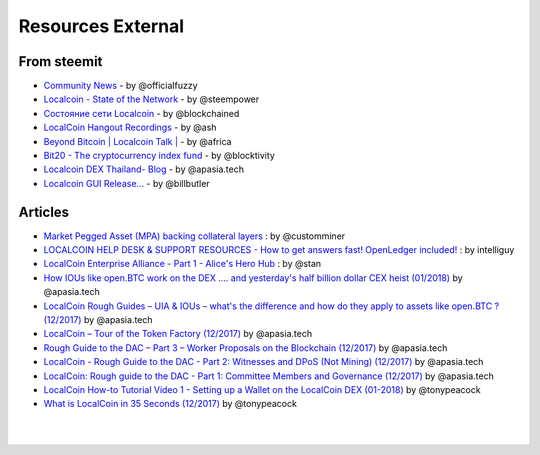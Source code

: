 
********************
Resources External
********************

From steemit
=================

* `Community News <https://steemit.com/@officialfuzzy>`_ - by @officialfuzzy
* `Localcoin - State of the Network <https://steemit.com/@steempower>`_ - by @steempower
* `Состояние сети Localcoin <https://steemit.com/@blockchained>`_ - by @blockchained
* `LocalCoin Hangout Recordings <https://steemit.com/@ash>`_ - by @ash
* `Beyond Bitcoin | Localcoin Talk | <https://steemit.com/@africa>`_ - by @africa
* `Bit20 - The cryptocurrency index fund <https://steemit.com/@blocktivity>`_ - by @blocktivity
* `Localcoin DEX Thailand- Blog <https://steemit.com/@apasia.tech>`_ - by @apasia.tech
* `Localcoin GUI Release... <https://steemit.com/@billbutler>`_ - by @billbutler

Articles
===============


* `Market Pegged Asset (MPA) backing collateral layers <https://localcointalk.is/llctalk-dev/@customminer/market-pegged-asset-mpa-backing-collateral-layers>`_ : by @customminer

* `LOCALCOIN HELP DESK & SUPPORT RESOURCES - How to get answers fast! OpenLedger included! <https://steemit.com/localcoin/@intelliguy/localcoin-help-desk-and-support-resources-how-to-get-answers-fast-openledger-included>`_ : by intelliguy

* `LocalCoin Enterprise Alliance - Part 1 - Alice's Hero Hub <https://steemit.com/localcoin/@stan/localcoin-enterprise-alliance-part-1-alice-s-hero-hub>`_ : by @stan


* `How IOUs like open.BTC work on the DEX .... and yesterday's half billion dollar CEX heist (01/2018) <https://steemit.com/localcoin/@apasia.tech/how-ious-like-open-btc-work-on-the-dex-and-yesterday-s-half-billion-dollar-cex-heist>`_ by @apasia.tech

* `LocalCoin Rough Guides – UIA & IOUs – what's the difference and how do they apply to assets like open.BTC ?  (12/2017) <https://steemit.com/localcoin/@apasia.tech/localcoin-rough-guides-uia-and-ious-whats-the-difference-and-how-do-they-apply-to-assets-like-open-btc>`_ by @apasia.tech


* `LocalCoin – Tour of the Token Factory (12/2017) <https://steemit.com/localcoin/@apasia.tech/localcoin-tour-of-the-token-factory>`_ by @apasia.tech


* `Rough Guide to the DAC – Part 3 – Worker Proposals on the Blockchain (12/2017) <https://steemit.com/localcoin/@apasia.tech/rough-guide-to-the-dac-part-3-worker-proposals-on-the-blockchain>`_ by @apasia.tech


* `LocalCoin - Rough Guide to the DAC - Part 2: Witnesses and DPoS (Not Mining) (12/2017) <https://steemit.com/localcoin/@apasia.tech/localcoin-rough-guide-to-the-dac-part-2-witnesses-and-dpos-not-mining>`_ by @apasia.tech


* `LocalCoin: Rough guide to the DAC - Part 1: Committee Members and Governance (12/2017) <https://steemit.com/localcoin/@apasia.tech/localcoin-rough-guide-to-the-dac-part-1-committee-members-and-governance>`_ by @apasia.tech

* `LocalCoin How-to Tutorial Video 1 - Setting up a Wallet on the LocalCoin DEX (01-2018) <https://steemit.com/localcoin/@tonypeacock/localcoin-how-to-tutorial-video-1-setting-up-a-wallet-on-the-localcoin-dex>`_ by @tonypeacock


* `What is LocalCoin in 35 Seconds (12/2017) <https://steemit.com/localcoin/@tonypeacock/what-is-localcoin-in-35-seconds>`_ by @tonypeacock




|

|
